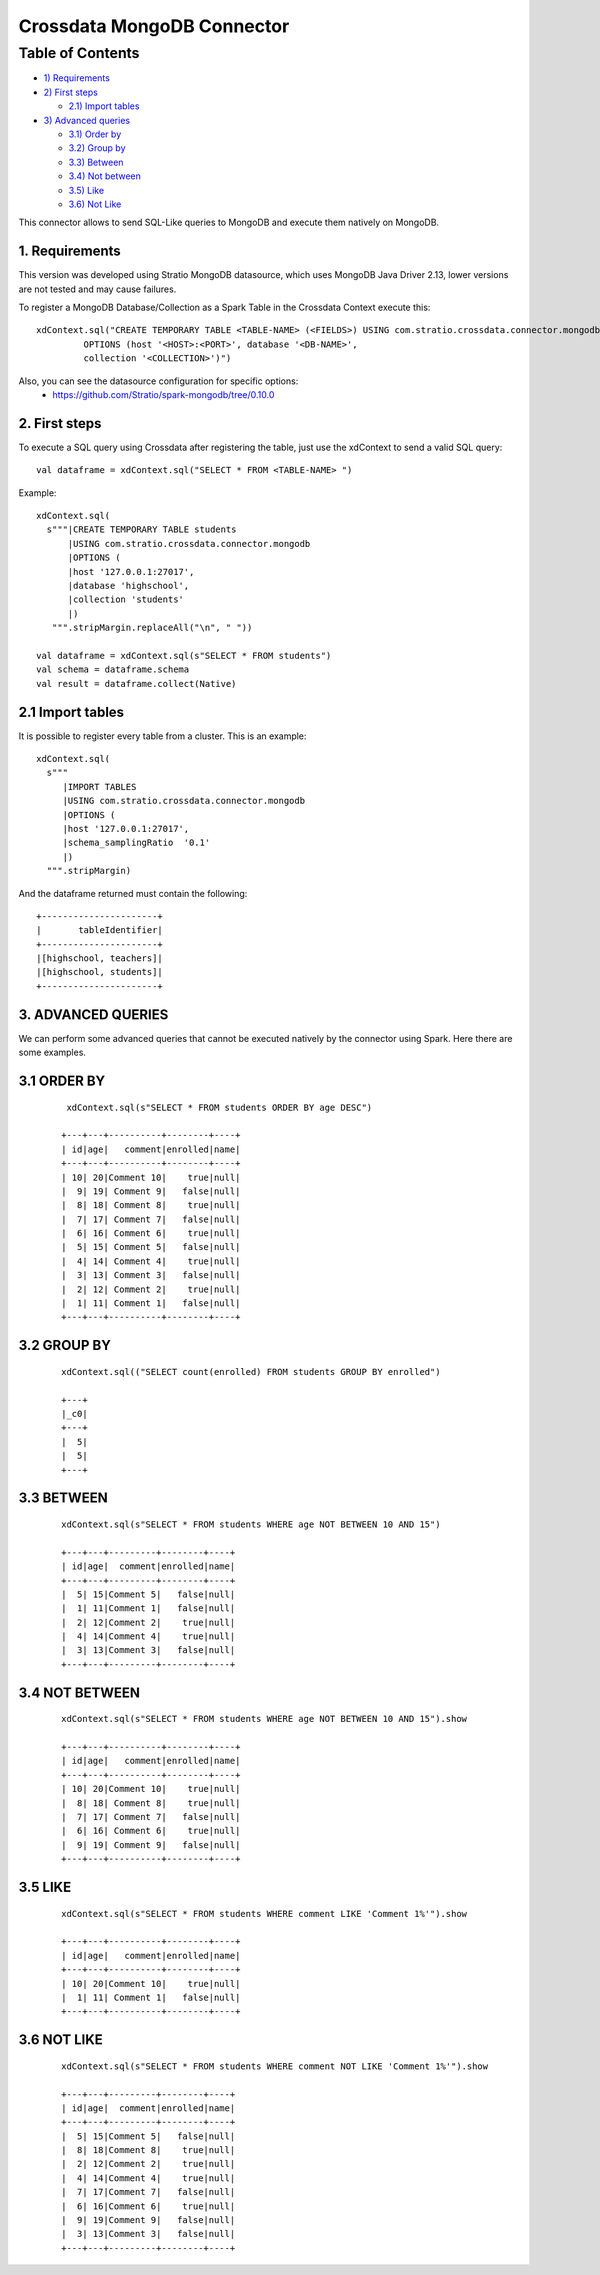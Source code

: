 ===========================
Crossdata MongoDB Connector
===========================

Table of Contents
*****************

-  `1) Requirements <#requirements>`__

-  `2) First steps <#first-steps>`__

   -  `2.1) Import tables <#import-tables>`__

-  `3) Advanced queries <#advanced-queries>`__

   -  `3.1) Order by <#order-by>`__
   -  `3.2) Group by <#order-by>`__
   -  `3.3) Between <#between>`__
   -  `3.4) Not between <#not-between>`__
   -  `3.5) Like <#like>`__
   -  `3.6) Not Like <#not-like>`__

This connector allows to send SQL-Like queries to MongoDB and execute them natively on MongoDB.


1. Requirements
----------------

This version was developed using Stratio MongoDB datasource, which uses MongoDB Java Driver 2.13, lower versions are not tested and may cause failures.

To register a MongoDB Database/Collection as a Spark Table in the Crossdata Context execute this::

   xdContext.sql("CREATE TEMPORARY TABLE <TABLE-NAME> (<FIELDS>) USING com.stratio.crossdata.connector.mongodb
            OPTIONS (host '<HOST>:<PORT>', database '<DB-NAME>',
            collection '<COLLECTION>')")


Also, you can see the datasource configuration for specific options:
    - https://github.com/Stratio/spark-mongodb/tree/0.10.0

2. First steps
---------------

To execute a SQL query using Crossdata after registering the table, just use the xdContext to send a valid SQL query::

    val dataframe = xdContext.sql("SELECT * FROM <TABLE-NAME> ")


Example::

      xdContext.sql(
        s"""|CREATE TEMPORARY TABLE students
            |USING com.stratio.crossdata.connector.mongodb
            |OPTIONS (
            |host '127.0.0.1:27017',
            |database 'highschool',
            |collection 'students'
            |)
         """.stripMargin.replaceAll("\n", " "))

      val dataframe = xdContext.sql(s"SELECT * FROM students")
      val schema = dataframe.schema
      val result = dataframe.collect(Native)

2.1 Import tables
------------------

It is possible to register every table from a cluster. This is an example::

    xdContext.sql(
      s"""
         |IMPORT TABLES
         |USING com.stratio.crossdata.connector.mongodb
         |OPTIONS (
         |host '127.0.0.1:27017',
         |schema_samplingRatio  '0.1'
         |)
      """.stripMargin)

And the dataframe returned must contain the following::

    +----------------------+
    |       tableIdentifier|
    +----------------------+
    |[highschool, teachers]|
    |[highschool, students]|
    +----------------------+



3. ADVANCED QUERIES
--------------------

We can perform some advanced queries that cannot be executed natively by the connector using Spark. Here there are some examples.

3.1 ORDER BY
-------------

   ::

     xdContext.sql(s"SELECT * FROM students ORDER BY age DESC")

    +---+---+----------+--------+----+
    | id|age|   comment|enrolled|name|
    +---+---+----------+--------+----+
    | 10| 20|Comment 10|    true|null|
    |  9| 19| Comment 9|   false|null|
    |  8| 18| Comment 8|    true|null|
    |  7| 17| Comment 7|   false|null|
    |  6| 16| Comment 6|    true|null|
    |  5| 15| Comment 5|   false|null|
    |  4| 14| Comment 4|    true|null|
    |  3| 13| Comment 3|   false|null|
    |  2| 12| Comment 2|    true|null|
    |  1| 11| Comment 1|   false|null|
    +---+---+----------+--------+----+


3.2 GROUP BY
-------------


  ::

    xdContext.sql(("SELECT count(enrolled) FROM students GROUP BY enrolled")

    +---+
    |_c0|
    +---+
    |  5|
    |  5|
    +---+



3.3 BETWEEN
------------


   ::


    xdContext.sql(s"SELECT * FROM students WHERE age NOT BETWEEN 10 AND 15")

    +---+---+---------+--------+----+
    | id|age|  comment|enrolled|name|
    +---+---+---------+--------+----+
    |  5| 15|Comment 5|   false|null|
    |  1| 11|Comment 1|   false|null|
    |  2| 12|Comment 2|    true|null|
    |  4| 14|Comment 4|    true|null|
    |  3| 13|Comment 3|   false|null|
    +---+---+---------+--------+----+


3.4 NOT BETWEEN
----------------

   ::



    xdContext.sql(s"SELECT * FROM students WHERE age NOT BETWEEN 10 AND 15").show

    +---+---+----------+--------+----+
    | id|age|   comment|enrolled|name|
    +---+---+----------+--------+----+
    | 10| 20|Comment 10|    true|null|
    |  8| 18| Comment 8|    true|null|
    |  7| 17| Comment 7|   false|null|
    |  6| 16| Comment 6|    true|null|
    |  9| 19| Comment 9|   false|null|
    +---+---+----------+--------+----+


3.5 LIKE
----------

   ::


    xdContext.sql(s"SELECT * FROM students WHERE comment LIKE 'Comment 1%'").show

    +---+---+----------+--------+----+
    | id|age|   comment|enrolled|name|
    +---+---+----------+--------+----+
    | 10| 20|Comment 10|    true|null|
    |  1| 11| Comment 1|   false|null|
    +---+---+----------+--------+----+



3.6 NOT LIKE
-------------

   ::

    xdContext.sql(s"SELECT * FROM students WHERE comment NOT LIKE 'Comment 1%'").show

    +---+---+---------+--------+----+
    | id|age|  comment|enrolled|name|
    +---+---+---------+--------+----+
    |  5| 15|Comment 5|   false|null|
    |  8| 18|Comment 8|    true|null|
    |  2| 12|Comment 2|    true|null|
    |  4| 14|Comment 4|    true|null|
    |  7| 17|Comment 7|   false|null|
    |  6| 16|Comment 6|    true|null|
    |  9| 19|Comment 9|   false|null|
    |  3| 13|Comment 3|   false|null|
    +---+---+---------+--------+----+